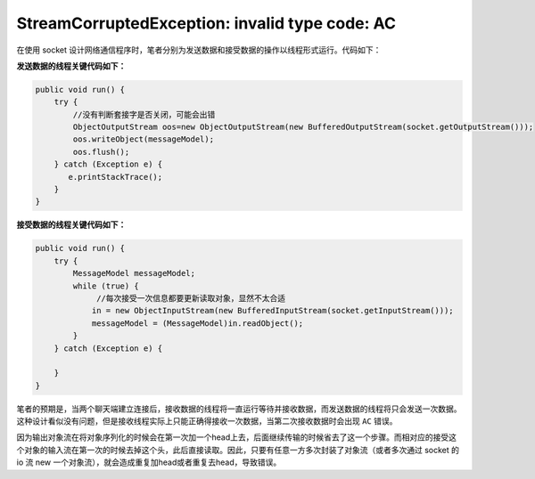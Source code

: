====================================================
StreamCorruptedException: invalid type code: AC 
====================================================


在使用 socket 设计网络通信程序时，笔者分别为发送数据和接受数据的操作以线程形式运行。代码如下：

**发送数据的线程关键代码如下：**

.. code-block:: java

    public void run() {
        try {
            //没有判断套接字是否关闭，可能会出错
            ObjectOutputStream oos=new ObjectOutputStream(new BufferedOutputStream(socket.getOutputStream()));
            oos.writeObject(messageModel);
            oos.flush();
        } catch (Exception e) {
           e.printStackTrace();
        }
    }

**接受数据的线程关键代码如下：**

.. code-block:: java

    public void run() {
        try {
            MessageModel messageModel;
            while (true) {
                 //每次接受一次信息都要更新读取对象，显然不太合适
                in = new ObjectInputStream(new BufferedInputStream(socket.getInputStream()));
                messageModel = (MessageModel)in.readObject();
            }
        } catch (Exception e) {

        }
    }

笔者的预期是，当两个聊天端建立连接后，接收数据的线程将一直运行等待并接收数据，而发送数据的线程将只会发送一次数据。这种设计看似没有问题，但是接收线程实际上只能正确得接收一次数据，当第二次接收数据时会出现 ``AC`` 错误。

因为输出对象流在将对象序列化的时候会在第一次加一个head上去，后面继续传输的时候省去了这一个步骤。而相对应的接受这个对象的输入流在第一次的时候去掉这个头，此后直接读取。因此，只要有任意一方多次封装了对象流（或者多次通过 socket 的 io 流 new 一个对象流），就会造成重复加head或者重复去head，导致错误。